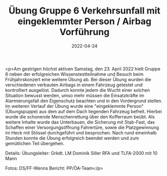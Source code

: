#+TITLE: Übung Gruppe 6 Verkehrsunfall mit eingeklemmter Person / Airbag Vorführung
#+DATE: 2022-04-24
#+FACEBOOK_URL: https://facebook.com/ffwenns/posts/7441340645940996

<p>Am gestrigen höchst aktiven Samstag, den 23. April 2022 hielt Gruppe 6 neben der erfolgreichen Wissenstestteilnahme und Besuch beim Frühjahrskonzert eine weitere Übung ab. Bei dieser Übung wurden die verschiedenen verbauten Airbags in einem Fahrzeug getestet und kontrolliert ausgelöst. Dadurch konnte jedem die Wucht einer solchen Situation bewusst werden, umso mehr müssen die Einsatzkräfte im Alarmierungsfall den Eigenschutz beachten und in den Vordergrund stellen. Im weiteren Verlauf der Übung wurde eine "eingeklemmte Person" (Übungspuppe) aus dem auf dem Dach liegenden Fahrzeug befreit. Hierbei wurde die schonende Menschenrettung über den Kofferraum beübt. Als weitere Inhalte wurde das Unterbauen, die Sicherung mit Stab-Fast, das Schaffen einer Versorgungsöffnung Fahrertüre, sowie die Platzgewinnung im Heck mit Stössel durchgeführt und besprochen. 
Nach rund eineinhalb Stunden konnte die Übung erfolgreich beendet werden und zum gemütlichen Teil übergehen.

Details:
Übungsleiter: Grkdt. LM Dominik Siller
RFA und TLFA-2000 mit 10 Mann

Fotos: DS/FF-Wenns
Bericht: PP/ÖA-Team</p>
